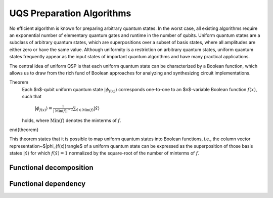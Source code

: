 UQS Preparation Algorithms
============================================
No efficient algorithm is known for preparing arbitrary quantum states.  In the worst case, all existing algorithms require an exponential number of elementary quantum gates and runtime in the number of qubits.  Uniform quantum states are a subclass of arbitrary quantum states, which are superpositions over a subset of basis states, where all amplitudes are either zero or have the same value.  Although uniformity is a restriction on arbitrary quantum states, uniform quantum states frequently appear as the input states of important quantum algorithms and have many practical applications. 

The central idea of uniform QSP is that each uniform quantum state can be characterized by a Boolean function, which allows us to draw from the rich fund of Boolean approaches for analyzing and synthesizing circuit implementations.

Theorem
  Each $n$-qubit uniform quantum state :math:`|\phi_{f(x)}\rangle` corresponds one-to-one to an $n$-variable Boolean function :math:`f(x)`, such that
 
    :math:`|\phi_{f(x)}\rangle = \frac{1}{|\mathrm{Min}(f)|^{-2}} \sum_{\hat x \in \mathrm{Min}(f)} |\hat{x}\rangle`
  
  holds, where :math:`\mathrm{Min}(f)` denotes the minterms of :math:`f`.
\end{theorem}

This theorem states that it is possible to map uniform quantum states into Boolean functions, i.e., the column vector representation~$|\phi_{f(x)}\rangle$ of a uniform quantum state can be expressed as the superposition of those basis states :math:`|\hat x \rangle` for which :math:`f(\hat x) = 1` normalized by the square-root of the number of minterms of :math:`f`.

Functional decomposition
------------------------


Functional dependency
---------------------


